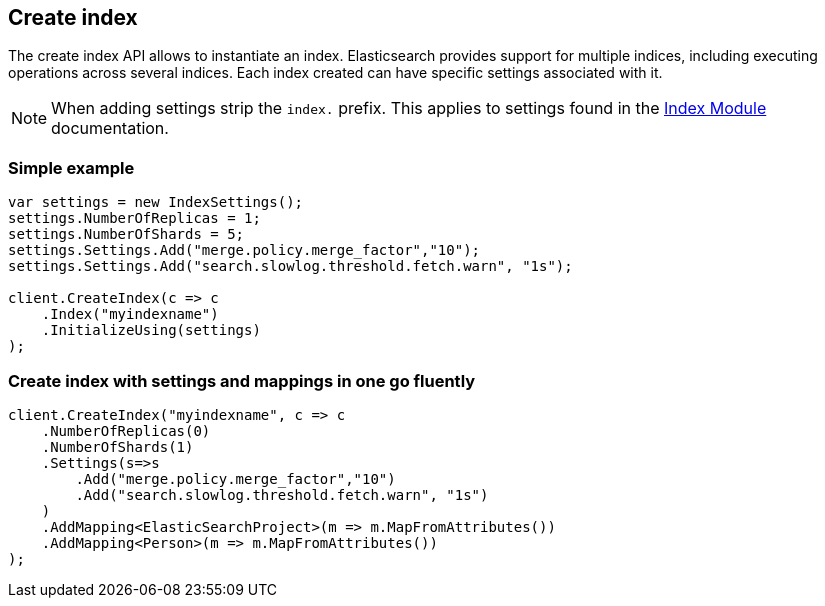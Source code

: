 [[create-indices]]
== Create index 

The create index API allows to instantiate an index. Elasticsearch provides support 
for multiple indices, including executing operations across several indices. 
Each index created can have specific settings associated with it.
 
NOTE: When adding settings strip the `index.` prefix. This applies to settings found in the 
http://www.elasticsearch.org/guide/reference/index-modules/[Index Module] documentation.

=== Simple example

[source,csharp]
----
var settings = new IndexSettings();
settings.NumberOfReplicas = 1;
settings.NumberOfShards = 5;
settings.Settings.Add("merge.policy.merge_factor","10");
settings.Settings.Add("search.slowlog.threshold.fetch.warn", "1s");

client.CreateIndex(c => c
    .Index("myindexname")
    .InitializeUsing(settings)
);
----

=== Create index with settings and mappings in one go fluently

[source,csharp]
----
client.CreateIndex("myindexname", c => c
    .NumberOfReplicas(0)
    .NumberOfShards(1)
    .Settings(s=>s
        .Add("merge.policy.merge_factor","10")
        .Add("search.slowlog.threshold.fetch.warn", "1s")
    )   
    .AddMapping<ElasticSearchProject>(m => m.MapFromAttributes())
    .AddMapping<Person>(m => m.MapFromAttributes())
);
----

